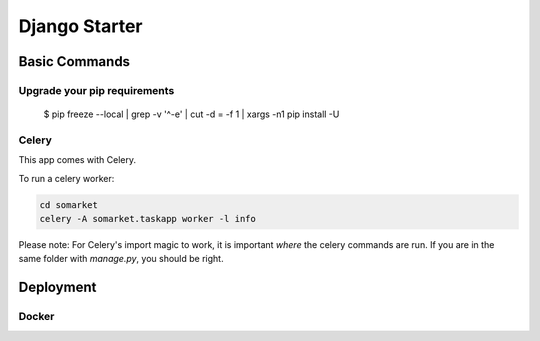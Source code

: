 Django Starter
========




Basic Commands
--------------

Upgrade your pip requirements
^^^^^^^^^^^^^^^^^^^^^^^^^^^^^

    $ pip freeze --local | grep -v '^\-e' | cut -d = -f 1  | xargs -n1 pip install -U


Celery
^^^^^^

This app comes with Celery.

To run a celery worker:

.. code-block:: bash

    cd somarket
    celery -A somarket.taskapp worker -l info

Please note: For Celery's import magic to work, it is important *where* the celery commands are run. If you are in the same folder with *manage.py*, you should be right.


Deployment
----------

Docker
^^^^^^
.. _`cookiecutter-django Docker documentation`: http://cookiecutter-django.readthedocs.io/en/latest/deployment-with-docker.html


